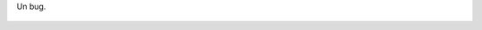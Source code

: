 Un bug.

.. figure:: 200811122237492_3426132759.thumbnail.jpg
  :target: 200811122237492_3426132759.jpg
